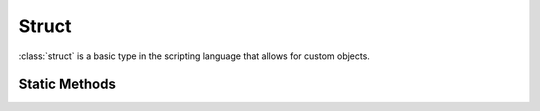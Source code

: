 .. ****************************************************************************
.. CUI
..
.. The Advanced Framework for Simulation, Integration, and Modeling (AFSIM)
..
.. The use, dissemination or disclosure of data in this file is subject to
.. limitation or restriction. See accompanying README and LICENSE for details.
.. ****************************************************************************

Struct
------

.. class:: struct inherits Object
   :cloneable:
   :constructible:
   :arrow:

:class:`struct` is a basic type in the scripting language that allows for custom objects.

Static Methods
==============

.. method:: static struct New(string aStructName)
   
   Creates a new struct from the *aStructName* definition.  This references a struct definition previously defined with
   the :class:`script_struct` command.


